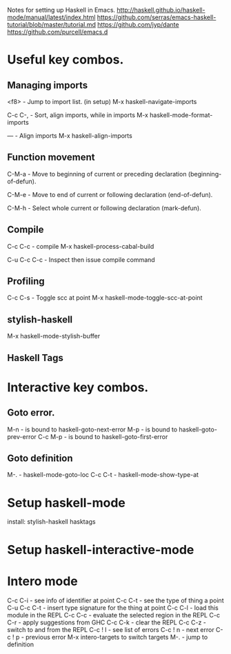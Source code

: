 Notes for setting up Haskell in Emacs.
http://haskell.github.io/haskell-mode/manual/latest/index.html
https://github.com/serras/emacs-haskell-tutorial/blob/master/tutorial.md
https://github.com/jyp/dante
https://github.com/purcell/emacs.d

* Useful key combos.

** Managing imports

<f8>        - Jump to import list. (in setup)
M-x haskell-navigate-imports

C-c C-,     - Sort, align imports, while in imports
M-x haskell-mode-format-imports

---         - Align imports
M-x haskell-align-imports

** Function movement
C-M-a       - Move to beginning of current or preceding declaration (beginning-of-defun). 

C-M-e       - Move to end of current or following declaration (end-of-defun). 

C-M-h       - Select whole current or following declaration (mark-defun). 

** Compile
C-c C-c     - compile
M-x haskell-process-cabal-build

C-u C-c C-c - Inspect then issue compile command

** Profiling
C-c C-s    - Toggle scc at point
M-x haskell-mode-toggle-scc-at-point

** stylish-haskell
M-x haskell-mode-stylish-buffer

** Haskell Tags

* Interactive key combos.
** Goto error.
M-n         - is bound to haskell-goto-next-error
M-p         - is bound to haskell-goto-prev-error
C-c M-p     - is bound to haskell-goto-first-error

** Goto definition
M-.         - haskell-mode-goto-loc
C-c C-t     - haskell-mode-show-type-at

* Setup haskell-mode

install: stylish-haskell hasktags

* Setup haskell-interactive-mode
* Intero mode
C-c C-i  - see info of identifier at point
C-c C-t  - see the type of thing a point
C-u C-c C-t - insert type signature for the thing at point
C-c C-l  - load this module in the REPL
C-c C-c  - evaluate the selected region in the REPL
C-c C-r  - apply suggestions from GHC
C-c C-k  - clear the REPL
C-c C-z  - switch to and from the REPL
C-c ! l  - see list of errors
C-c ! n  - next error
C-c ! p  - previous error
M-x intero-targets to switch targets
M-.      - jump to definition
